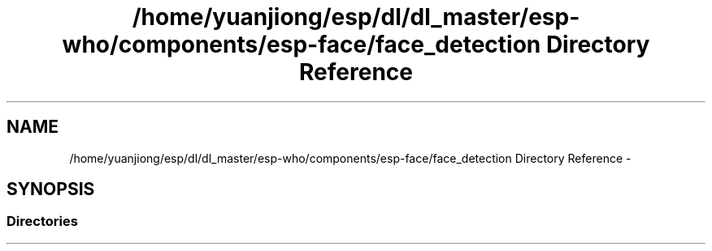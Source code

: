 .TH "/home/yuanjiong/esp/dl/dl_master/esp-who/components/esp-face/face_detection Directory Reference" 3 "Mon Aug 3 2020" "Espressif Audio Development Framework (ESP-ADF)" \" -*- nroff -*-
.ad l
.nh
.SH NAME
/home/yuanjiong/esp/dl/dl_master/esp-who/components/esp-face/face_detection Directory Reference \- 
.SH SYNOPSIS
.br
.PP
.SS "Directories"

.in +1c
.in -1c
